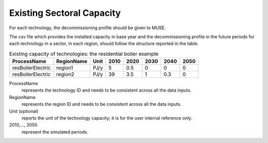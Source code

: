 .. _inputs-existing-capacity:

==========================
Existing Sectoral Capacity
==========================

For each technology, the decommissioning profile should be given to MUSE.

The csv file which provides the installed capacity in base year and the decommissioning
profile in the future periods for each technology in a sector, in each region, should
follow the structure reported in the table.


.. csv-table:: Existing capacity of technologies: the residential boiler example
   :header: ProcessName, RegionName, Unit, 2010, 2020, 2030, 2040, 2050

   resBoilerElectric, region1, PJ/y, 5, 0.5, 0, 0, 0
   resBoilerElectric, region2, PJ/y, 39, 3.5, 1, 0.3, 0


ProcessName
   represents the technology ID and needs to be consistent across all the data inputs.

RegionName
   represents the region ID and needs to be consistent across all the data inputs.

Unit (optional)
   reports the unit of the technology capacity; it is for the user internal reference only.

2010,..., 2050
   represent the simulated periods.
